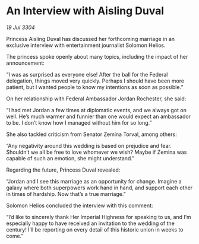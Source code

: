 * An Interview with Aisling Duval

/19 Jul 3304/

Princess Aisling Duval has discussed her forthcoming marriage in an exclusive interview with entertainment journalist Solomon Helios. 

The princess spoke openly about many topics, including the impact of her announcement: 

“I was as surprised as everyone else! After the ball for the Federal delegation, things moved very quickly. Perhaps I should have been more patient, but I wanted people to know my intentions as soon as possible.” 

On her relationship with Federal Ambassador Jordan Rochester, she said: 

“I had met Jordan a few times at diplomatic events, and we always got on well. He’s much warmer and funnier than one would expect an ambassador to be. I don’t know how I managed without him for so long.” 

She also tackled criticism from Senator Zemina Torval, among others: 

“Any negativity around this wedding is based on prejudice and fear. Shouldn’t we all be free to love whomever we wish? Maybe if Zemina was capable of such an emotion, she might understand.” 

Regarding the future, Princess Duval revealed: 

“Jordan and I see this marriage as an opportunity for change. Imagine a galaxy where both superpowers work hand in hand, and support each other in times of hardship. Now that’s a true marriage.” 

Solomon Helios concluded the interview with this comment: 

“I’d like to sincerely thank Her Imperial Highness for speaking to us, and I’m especially happy to have received an invitation to the wedding of the century! I’ll be reporting on every detail of this historic union in weeks to come.”